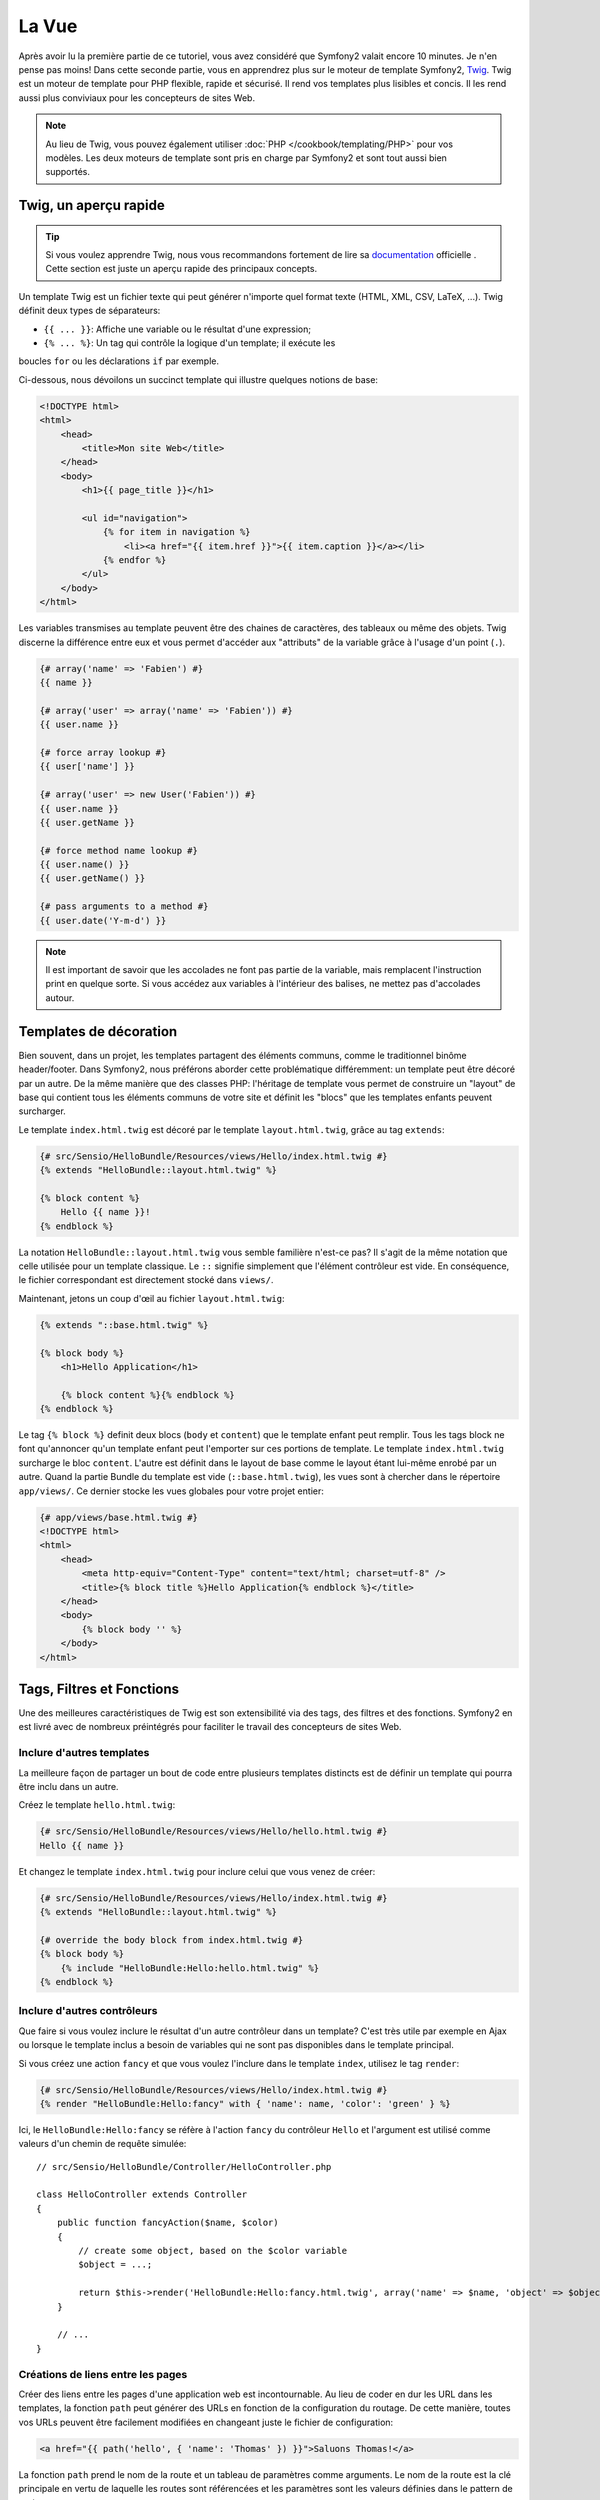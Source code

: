 .. codeauthor:: D. CHARTIER <denis.chartier+symfony-docs-fr@bonjour-tic.com>

La Vue
======

Après avoir lu la première partie de ce tutoriel, vous avez considéré que
Symfony2 valait encore 10 minutes. Je n'en pense pas moins! Dans cette seconde
partie, vous en apprendrez plus sur le moteur de template Symfony2, `Twig`_.
Twig est un moteur de template pour PHP flexible, rapide et sécurisé. Il rend
vos templates plus lisibles et concis. Il les rend aussi plus conviviaux pour
les concepteurs de sites Web.

.. note::
    Au lieu de Twig, vous pouvez également utiliser :doc:`PHP </cookbook/templating/PHP>`
    pour vos modèles. Les deux moteurs de template sont pris en charge par
    Symfony2 et sont tout aussi bien supportés.

.. index::
   single: Twig
   single: Vue; Twig

Twig, un aperçu rapide
----------------------

.. tip::
    Si vous voulez apprendre Twig, nous vous recommandons fortement de lire sa
    `documentation`_ officielle . Cette section est juste un aperçu rapide des
    principaux concepts.

Un template Twig est un fichier texte qui peut générer n'importe quel format
texte (HTML, XML, CSV, LaTeX, ...). Twig définit deux types de séparateurs:

* ``{{ ... }}``: Affiche une variable ou le résultat d'une expression;

* ``{% ... %}``: Un tag qui contrôle la logique d'un template; il exécute les 
boucles ``for`` ou les déclarations ``if`` par exemple.

Ci-dessous, nous dévoilons un succinct template qui illustre quelques notions de
base:

.. code-block:: html+jinja

    <!DOCTYPE html>
    <html>
        <head>
            <title>Mon site Web</title>
        </head>
        <body>
            <h1>{{ page_title }}</h1>

            <ul id="navigation">
                {% for item in navigation %}
                    <li><a href="{{ item.href }}">{{ item.caption }}</a></li>
                {% endfor %}
            </ul>
        </body>
    </html>

Les variables transmises au template peuvent être des chaines de caractères, des
tableaux ou même des objets. Twig discerne la différence entre eux et vous permet
d'accéder aux "attributs" de la variable grâce à l'usage d'un point (``.``).

.. code-block:: jinja

    {# array('name' => 'Fabien') #}
    {{ name }}

    {# array('user' => array('name' => 'Fabien')) #}
    {{ user.name }}

    {# force array lookup #}
    {{ user['name'] }}

    {# array('user' => new User('Fabien')) #}
    {{ user.name }}
    {{ user.getName }}

    {# force method name lookup #}
    {{ user.name() }}
    {{ user.getName() }}

    {# pass arguments to a method #}
    {{ user.date('Y-m-d') }}

.. note::
    Il est important de savoir que les accolades ne font pas partie de la
    variable, mais remplacent l'instruction print en quelque sorte. Si vous
    accédez aux variables à l'intérieur des balises, ne mettez pas d'accolades
    autour.

Templates de décoration
-----------------------

Bien souvent, dans un projet, les templates partagent des éléments communs, 
comme le traditionnel binôme header/footer.
Dans Symfony2, nous préférons aborder cette problématique différemment: un 
template peut être décoré par un autre.
De la même manière que des classes PHP: l'héritage de template vous permet de
construire un "layout" de base qui contient tous les éléments communs de votre
site et définit les "blocs" que les templates enfants peuvent surcharger.

Le template ``index.html.twig`` est décoré par le template 
``layout.html.twig``, grâce au tag ``extends``:

.. code-block:: jinja

    {# src/Sensio/HelloBundle/Resources/views/Hello/index.html.twig #}
    {% extends "HelloBundle::layout.html.twig" %}

    {% block content %}
        Hello {{ name }}!
    {% endblock %}

La notation ``HelloBundle::layout.html.twig`` vous semble familière n'est-ce pas? 
Il s'agit de la même notation que celle utilisée pour un template classique.
Le ``::`` signifie simplement que l'élément contrôleur est vide. En conséquence, 
le fichier correspondant est directement stocké dans ``views/``.

Maintenant, jetons un coup d'œil au fichier ``layout.html.twig``:

.. code-block:: jinja

    {% extends "::base.html.twig" %}

    {% block body %}
        <h1>Hello Application</h1>

        {% block content %}{% endblock %}
    {% endblock %}

Le tag ``{% block %}`` definit deux blocs (``body`` et ``content``) que le
template enfant peut remplir. Tous les tags block ne font qu'annoncer qu'un
template enfant peut l'emporter sur ces portions de template. Le template
``index.html.twig`` surcharge le bloc ``content``. L'autre est définit dans le
layout de base comme le layout étant lui-même enrobé par un autre. Quand la
partie Bundle du template est vide (``::base.html.twig``), les vues sont à
chercher dans le répertoire ``app/views/``. Ce dernier stocke les vues globales
pour votre projet entier:

.. code-block:: jinja

    {# app/views/base.html.twig #}
    <!DOCTYPE html>
    <html>
        <head>
            <meta http-equiv="Content-Type" content="text/html; charset=utf-8" />
            <title>{% block title %}Hello Application{% endblock %}</title>
        </head>
        <body>
            {% block body '' %}
        </body>
    </html>

Tags, Filtres et Fonctions
--------------------------

Une des meilleures caractéristiques de Twig est son extensibilité via des tags,
des filtres et des fonctions. Symfony2 en est livré avec de nombreux préintégrés
pour faciliter le travail des concepteurs de sites Web.

Inclure d'autres templates
~~~~~~~~~~~~~~~~~~~~~~~~~~

La meilleure façon de partager un bout de code entre plusieurs templates
distincts est de définir un template qui pourra être inclu dans un autre.

Créez le template ``hello.html.twig``:

.. code-block:: jinja

    {# src/Sensio/HelloBundle/Resources/views/Hello/hello.html.twig #}
    Hello {{ name }}

Et changez le template ``index.html.twig`` pour inclure celui que vous venez 
de créer:

.. code-block:: jinja

    {# src/Sensio/HelloBundle/Resources/views/Hello/index.html.twig #}
    {% extends "HelloBundle::layout.html.twig" %}

    {# override the body block from index.html.twig #}
    {% block body %}
        {% include "HelloBundle:Hello:hello.html.twig" %}
    {% endblock %}

Inclure d'autres contrôleurs
~~~~~~~~~~~~~~~~~~~~~~~~~~~~

Que faire si vous voulez inclure le résultat d'un autre contrôleur dans un 
template? C'est très utile par exemple en Ajax ou lorsque le template inclus a
besoin de variables qui ne sont pas disponibles dans le template principal.

Si vous créez une action ``fancy`` et que vous voulez l'inclure dans le 
template ``index``, utilisez le tag ``render``:

.. code-block:: jinja

    {# src/Sensio/HelloBundle/Resources/views/Hello/index.html.twig #}
    {% render "HelloBundle:Hello:fancy" with { 'name': name, 'color': 'green' } %}

Ici, le ``HelloBundle:Hello:fancy`` se réfère à l'action ``fancy`` du contrôleur
``Hello`` et l'argument est utilisé comme valeurs d'un chemin de requête
simulée::

    // src/Sensio/HelloBundle/Controller/HelloController.php

    class HelloController extends Controller
    {
        public function fancyAction($name, $color)
        {
            // create some object, based on the $color variable
            $object = ...;

            return $this->render('HelloBundle:Hello:fancy.html.twig', array('name' => $name, 'object' => $object));
        }

        // ...
    }

Créations de liens entre les pages
~~~~~~~~~~~~~~~~~~~~~~~~~~~~~~~~~~
Créer des liens entre les pages d'une application web est incontournable. Au 
lieu de coder en dur les URL dans les templates, la fonction ``path`` peut 
générer des URLs en fonction de la configuration du routage. De cette manière, 
toutes vos URLs peuvent être facilement modifiées en changeant juste le fichier 
de configuration:

.. code-block:: jinja

    <a href="{{ path('hello', { 'name': 'Thomas' }) }}">Saluons Thomas!</a>

La fonction ``path`` prend le nom de la route et un tableau de paramètres comme
arguments. Le nom de la route est la clé principale en vertu de laquelle les
routes sont référencées et les paramètres sont les valeurs définies dans le
pattern de routage:

.. code-block:: yaml

    # src/Sensio/HelloBundle/Resources/config/routing.yml
    hello: # The route name
        pattern:  /hello/{name}
        defaults: { _controller: HelloBundle:Hello:index }

.. tip::

    La fonction ``url`` génère des URLs *absolus* : ``{{ url('hello', {
    'name': 'Thomas' }) }}``.

Inclusion d'«Assets»: images, javascripts et feuilles de styles
~~~~~~~~~~~~~~~~~~~~~~~~~~~~~~~~~~~~~~~~~~~~~~~~~~~~~~~~~~~~~~~

Que serait internet sans images, javascripts et feuilles de styles? Symfony2
fournit la fonction ``asset`` pour les manipuler très facilement:

.. code-block:: jinja

    <link href="{{ asset('css/blog.css') }}" rel="stylesheet" type="text/css" />

    <img src="{{ asset('images/logo.png') }}" />

Le but principal de la fonction ``asset`` est de rendre votre application plus
portable. Grâce à cette fonction, vous pouvez déplacer le répertoire racine de
l'application partout dans votre répertoire racine web, sans changer le moindre 
code dans les templates.

Output Escaping
---------------

Twig est configuré pour échapper automatiquement toutes les sorties par défaut.
Lisez la `documentation`_ de Twig pour en apprendre davantage sur l'Output
Escaping et son extension dédiée.

Le mot de la fin
----------------

Twig est simple mais puissant. Grâce à la mise en page, aux blocs, aux templates
et aux inclusions d'action, il est ainsi enfantin d'organiser vos templates de
manière logique et extensible.

Vous avez seulement travaillé avec Symfony2 pendant environ 20 minutes et vous
pouvez d'ores et déjà faire des choses assez incroyables avec ce framework.
C'est la puissance de Symfony2. Apprendre les bases est facile et vous allez
bientôt apprendre que cette simplicité se cache sous une architecture très
flexible.

Mais je m'avance. Tout d'abord, vous devez en savoir plus sur le contrôleur et
c'est exactement le sujet de la prochaine partie de ce tutoriel. Prêt pour 10
minutes supplémentaires avec Symfony2?

.. _Twig:          http://www.twig-project.org/
.. _documentation: http://www.twig-project.org/documentation
